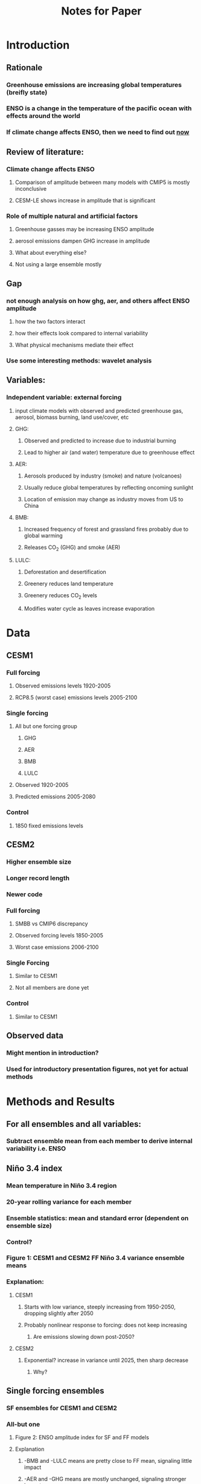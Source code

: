 #+TITLE: Notes for Paper
#+OPTIONS: toc:nil

* Introduction
** Rationale
*** Greenhouse emissions are increasing global temperatures (breifly state)
*** ENSO is a change in the temperature of the pacific ocean with effects around the world
*** If climate change affects ENSO, then we need to find out _now_
** Review of literature:
*** Climate change affects ENSO
**** Comparison of amplitude between many models with CMIP5 is mostly inconclusive
**** CESM-LE shows increase in amplitude that is significant
*** Role of multiple natural and artificial factors
**** Greenhouse gasses may be increasing ENSO amplitude
**** aerosol emissions dampen GHG increase in amplitude
**** What about everything else?
**** Not using a large ensemble mostly
** Gap
*** not enough analysis on how ghg, aer, and others affect ENSO amplitude
**** how the two factors interact
**** how their effects look compared to internal variability
**** What physical mechanisms mediate their effect
*** Use some interesting methods: wavelet analysis
** Variables:
*** Independent variable: external forcing
**** input climate models with observed and predicted greenhouse gas, aerosol, biomass burning, land use/cover, etc
**** GHG:
***** Observed and predicted to increase due to industrial burning
***** Lead to higher air (and water) temperature due to greenhouse effect
**** AER:
***** Aerosols produced by industry (smoke) and nature (volcanoes)
***** Usually reduce global temperatures by reflecting oncoming sunlight
***** Location of emission may change as industry moves from US to China
**** BMB:
***** Increased frequency of forest and grassland fires probably due to global warming
***** Releases CO_{2} (GHG) and smoke (AER)
**** LULC:
***** Deforestation and desertification
***** Greenery reduces land temperature
***** Greenery reduces CO_{2} levels
***** Modifies water cycle as leaves increase evaporation
* Data
** CESM1
*** Full forcing
**** Observed emissions levels 1920-2005
**** RCP8.5 (worst case) emissions levels 2005-2100
*** Single forcing
**** All but one forcing group
***** GHG
***** AER
***** BMB
***** LULC
**** Observed 1920-2005
**** Predicted emissions 2005-2080
*** Control
**** 1850 fixed emissions levels
** CESM2
*** Higher ensemble size
*** Longer record length
*** Newer code
*** Full forcing
**** SMBB vs CMIP6 discrepancy
**** Observed forcing levels 1850-2005
**** Worst case emissions 2006-2100
*** Single Forcing
**** Similar to CESM1
**** Not all members are done yet
*** Control
**** Similar to CESM1
** Observed data
*** Might mention in introduction?
*** Used for introductory presentation figures, not yet for actual methods
* Methods and Results
** For all ensembles and all variables:
*** Subtract ensemble mean from each member to derive internal variability i.e. ENSO
** Niño 3.4 index
*** Mean temperature in Niño 3.4 region
*** 20-year rolling variance for each member
*** Ensemble statistics: mean and standard error (dependent on ensemble size)
*** Control?
*** Figure 1: CESM1 and CESM2 FF Niño 3.4 variance ensemble means
*** Explanation:
**** CESM1
***** Starts with low variance, steeply increasing from 1950-2050, dropping slightly after 2050
***** Probably nonlinear response to forcing: does not keep increasing
****** Are emissions slowing down post-2050?
**** CESM2
***** Exponential? increase in variance until 2025, then sharp decrease
****** Why?
** Single forcing ensembles
*** SF ensembles for CESM1 and CESM2
*** All-but one
**** Figure 2: ENSO amplitude index for SF and FF models
**** Explanation
***** -BMB and -LULC means are pretty close to FF mean, signaling little impact
***** -AER and -GHG means are mostly unchanged, signaling stronger impact
*** Bootstrap
**** Subtract random SF member from random FF member
**** Leaves behind isolated effect of single factor
**** Figure 3:
